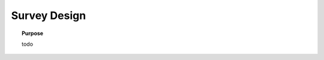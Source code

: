 .. _dcr_survey_design:

Survey Design
=============

.. raw:: html
    :file: ../../../underconstruction.html



.. topic:: Purpose

    todo
